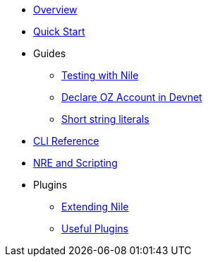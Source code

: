 * xref:index.adoc[Overview]
* xref:quickstart.adoc[Quick Start]

* Guides
** xref:testing.adoc[Testing with Nile]
** xref:declare_account.adoc[Declare OZ Account in Devnet]
** xref:strings.adoc[Short string literals]

* xref:commands.adoc[CLI Reference]
* xref:nre.adoc[NRE and Scripting]

// ** xref:node.adoc[node]
// ** xref:node.adoc[compile]
// ** xref:node.adoc[setup]
// ** xref:node.adoc[declare]
// ** xref:node.adoc[deploy]
// ** xref:node.adoc[call]
// ** xref:node.adoc[send]
// ** xref:node.adoc[status]
// ** xref:node.adoc[debug]
// ** xref:node.adoc[get-accounts]
// ** xref:node.adoc[get-nonce]
// ** xref:node.adoc[run]
// ** xref:node.adoc[clean]
// ** xref:node.adoc[init]
// ** xref:node.adoc[version]

* Plugins
** xref:create_plugin.adoc[Extending Nile]
** xref:plugins.adoc[Useful Plugins]




